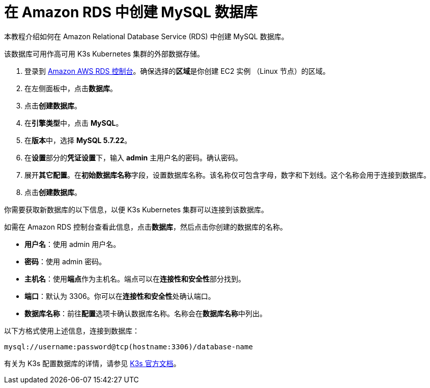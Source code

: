 = 在 Amazon RDS 中创建 MySQL 数据库

本教程介绍如何在 Amazon Relational Database Service (RDS) 中创建 MySQL 数据库。

该数据库可用作高可用 K3s Kubernetes 集群的外部数据存储。

. 登录到 https://console.aws.amazon.com/rds/[Amazon AWS RDS 控制台]。确保选择的**区域**是你创建 EC2 实例 （Linux 节点）的区域。
. 在左侧面板中，点击**数据库**。
. 点击**创建数据库**。
. 在**引擎类型**中，点击 *MySQL*。
. 在**版本**中，选择 *MySQL 5.7.22*。
. 在**设置**部分的**凭证设置**下，输入 *admin* 主用户名的密码。确认密码。
. 展开**其它配置**。在**初始数据库名称**字段，设置数据库名称。该名称仅可包含字母，数字和下划线。这个名称会用于连接到数据库。
. 点击**创建数据库**。

你需要获取新数据库的以下信息，以便 K3s Kubernetes 集群可以连接到该数据库。

如需在 Amazon RDS 控制台查看此信息，点击**数据库**，然后点击你创建的数据库的名称。

* *用户名*：使用 admin 用户名。
* *密码*：使用 admin 密码。
* *主机名*：使用**端点**作为主机名。端点可以在**连接性和安全性**部分找到。
* *端口*：默认为 3306。你可以在**连接性和安全性**处确认端口。
* *数据库名称*：前往**配置**选项卡确认数据库名称。名称会在**数据库名称**中列出。

以下方格式使用上述信息，连接到数据库：

----
mysql://username:password@tcp(hostname:3306)/database-name
----

有关为 K3s 配置数据库的详情，请参见 https://rancher.com/docs/k3s/latest/en/installation/datastore/[K3s 官方文档]。

